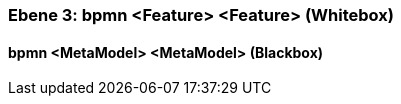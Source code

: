 // Begin Protected Region [[meta-data]]

// End Protected Region   [[meta-data]]
[#49057f38-d579-11ee-903e-9f564e4de07e]
=== Ebene 3: bpmn <Feature> <Feature> (Whitebox)
// Begin Protected Region [[49057f38-d579-11ee-903e-9f564e4de07e,customText]]

// End Protected Region   [[49057f38-d579-11ee-903e-9f564e4de07e,customText]]

[#49e2bf26-d579-11ee-903e-9f564e4de07e]
==== bpmn <MetaModel> <MetaModel> (Blackbox)
// Begin Protected Region [[49e2bf26-d579-11ee-903e-9f564e4de07e,customText]]

// End Protected Region   [[49e2bf26-d579-11ee-903e-9f564e4de07e,customText]]

// Actifsource ID=[803ac313-d64b-11ee-8014-c150876d6b6e,49057f38-d579-11ee-903e-9f564e4de07e,Xz0OJUkF7VFatIDwieYlnSKGimk=]
